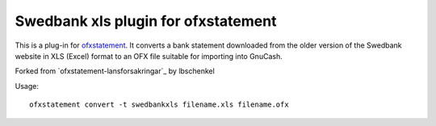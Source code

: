 ~~~~~~~~~~~~~~~~~~~~~~~~~~~~~~~~~~~~~~~~
Swedbank xls plugin for ofxstatement
~~~~~~~~~~~~~~~~~~~~~~~~~~~~~~~~~~~~~~~~

This is a plug-in for `ofxstatement`_. It converts a bank statement downloaded
from the older version of the Swedbank website in XLS (Excel) format to an OFX file suitable for
importing into GnuCash.

Forked from `ofxstatement-lansforsakringar`_ by lbschenkel

.. _ofxstatement: https://github.com/kedder/ofxstatement
.. _lansforsakringar: https://github.com/lbschenkel/ofxstatement-lansforsakringar

Usage::

    ofxstatement convert -t swedbankxls filename.xls filename.ofx
